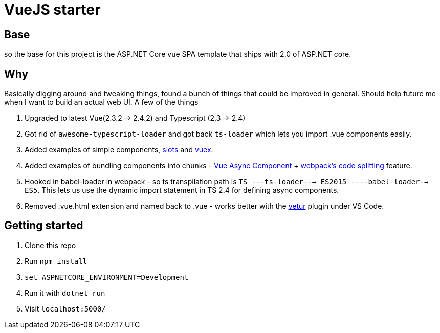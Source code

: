 # VueJS starter

## Base

so the base for this project is the ASP.NET Core vue SPA template that ships
with 2.0 of ASP.NET core.

## Why

Basically digging around and tweaking things, found a bunch of things that
could be improved in general. Should help future me when I want to build an
actual web UI. A few of the things 

. Upgraded to latest Vue(2.3.2 -> 2.4.2) and Typescript (2.3 -> 2.4)
. Got rid of `awesome-typescript-loader` and got back `ts-loader` which lets
you import .vue components easily.
. Added examples of simple components,
https://vuejs.org/v2/guide/components.html#Named-Slots[slots] and
https://vuex.vuejs.org/en/intro.html[vuex].
. Added examples of bundling components into chunks -
https://vuejs.org/v2/guide/components.html#Async-Components[Vue Async
Component] + https://webpack.js.org/guides/code-splitting/[webpack's code
splitting] feature.
. Hooked in babel-loader in webpack - so ts transpilation path is 
`TS ---ts-loader---> ES2015 ----babel-loader--> ES5`. This lets us use the dynamic 
import statement in TS 2.4 for defining async components.
. Removed .vue.html extension and named back to .vue - works better with the
https://marketplace.visualstudio.com/items?itemName=octref.vetur[vetur] plugin
under VS Code.

## Getting started

. Clone this repo
. Run `npm install`
. `set ASPNETCORE_ENVIRONMENT=Development`
. Run it with `dotnet run`
. Visit `localhost:5000/`


